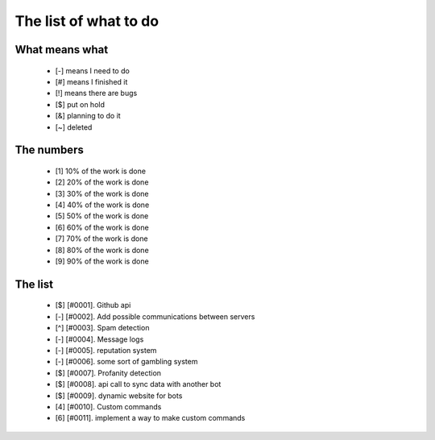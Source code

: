 ======================
The list of what to do
======================

What means what
===============

 * [-] means I need to do
 * [#] means I finished it
 * [!] means there are bugs
 * [$] put on hold
 * [&] planning to do it
 * [~] deleted


The numbers
===========

 * [1] 10% of the work is done
 * [2] 20% of the work is done
 * [3] 30% of the work is done
 * [4] 40% of the work is done
 * [5] 50% of the work is done
 * [6] 60% of the work is done
 * [7] 70% of the work is done
 * [8] 80% of the work is done
 * [9] 90% of the work is done

The list
========

 - [$] [#0001]. Github api
 - [-] [#0002]. Add possible communications between servers
 - [^] [#0003]. Spam detection
 - [-] [#0004]. Message logs
 - [-] [#0005]. reputation system
 - [-] [#0006]. some sort of gambling system
 - [$] [#0007]. Profanity detection
 - [$] [#0008]. api call to sync data with another bot
 - [$] [#0009]. dynamic website for bots
 - [4] [#0010]. Custom commands
 - [6] [#0011]. implement a way to make custom commands
